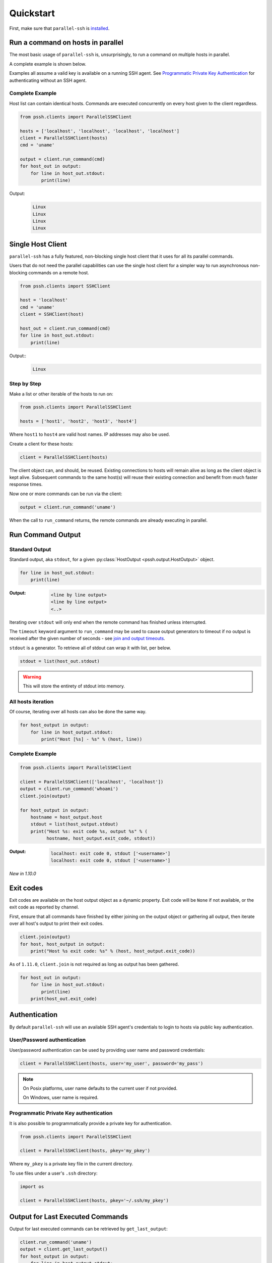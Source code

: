***********
Quickstart
***********

First, make sure that ``parallel-ssh`` is `installed <installation.html>`_.

Run a command on hosts in parallel
====================================

The most basic usage of ``parallel-ssh`` is, unsurprisingly, to run a command on multiple hosts in parallel.

A complete example is shown below.

Examples all assume a valid key is available on a running SSH agent. See `Programmatic Private Key Authentication <quickstart.html#pkey-auth>`_ for authenticating without an SSH agent.


Complete Example
-----------------

Host list can contain identical hosts. Commands are executed concurrently on every host given to the client regardless.

.. code-block:: python

   from pssh.clients import ParallelSSHClient

   hosts = ['localhost', 'localhost', 'localhost', 'localhost']
   client = ParallelSSHClient(hosts)
   cmd = 'uname'

   output = client.run_command(cmd)
   for host_out in output:
       for line in host_out.stdout:
           print(line)


Output:
  .. code-block:: bash

     Linux
     Linux
     Linux
     Linux


Single Host Client
====================

``parallel-ssh`` has a fully featured, non-blocking single host client that it uses for all its parallel commands.

Users that do not need the parallel capabilities can use the single host client for a simpler way to run asynchronous non-blocking commands on a remote host.

.. code-block:: python

   from pssh.clients import SSHClient

   host = 'localhost'
   cmd = 'uname'
   client = SSHClient(host)

   host_out = client.run_command(cmd)
   for line in host_out.stdout:
       print(line)

Output::
  .. code-block:: bash

     Linux


Step by Step
-------------

Make a list or other iterable of the hosts to run on:

.. code-block:: python

    from pssh.clients import ParallelSSHClient
    
    hosts = ['host1', 'host2', 'host3', 'host4']

Where ``host1`` to ``host4`` are valid host names. IP addresses may also be used.

Create a client for these hosts:

.. code-block:: python

    client = ParallelSSHClient(hosts)

The client object can, and should, be reused. Existing connections to hosts will remain alive as long as the client object is kept alive. Subsequent commands to the same host(s) will reuse their existing connection and benefit from much faster response times.

Now one or more commands can be run via the client:

.. code-block:: python

    output = client.run_command('uname')

When the call to ``run_command`` returns, the remote commands are already executing in parallel.


Run Command Output
===================

Standard Output
----------------

Standard output, aka ``stdout``, for a given :py:class:`HostOutput <pssh.output.HostOutput>` object.

.. code-block:: python

  for line in host_out.stdout:
      print(line)

:Output:
   .. code-block:: python

      <line by line output>
      <line by line output>
      <..>

Iterating over ``stdout`` will only end when the remote command has finished unless interrupted.

The ``timeout`` keyword argument to ``run_command`` may be used to cause output generators to timeout if no output is received after the given number of seconds - see `join and output timeouts <advanced.html#join-and-output-timeouts>`_.

``stdout`` is a generator. To retrieve all of stdout can wrap it with list, per below.

.. code-block:: python

   stdout = list(host_out.stdout)

.. warning::

   This will store the entirety of stdout into memory.

All hosts iteration
-------------------

Of course, iterating over all hosts can also be done the same way.

.. code-block:: python

  for host_output in output:
      for line in host_output.stdout:
          print("Host [%s] - %s" % (host, line))

.. _host-list-output:

Complete Example
----------------

.. code-block:: python

  from pssh.clients import ParallelSSHClient

  client = ParallelSSHClient(['localhost', 'localhost'])
  output = client.run_command('whoami')
  client.join(output)

  for host_output in output:
      hostname = host_output.host
      stdout = list(host_output.stdout)
      print("Host %s: exit code %s, output %s" % (
            hostname, host_output.exit_code, stdout))

:Output:
   .. code-block:: python

       localhost: exit code 0, stdout ['<username>']
       localhost: exit code 0, stdout ['<username>']

*New in 1.10.0*

Exit codes
==============

Exit codes are available on the host output object as a dynamic property. Exit code will be ``None`` if not available, or the exit code as reported by channel.

First, ensure that all commands have finished by either joining on the output object or gathering all output, then iterate over all host's output to print their exit codes.

.. code-block:: python

  client.join(output)
  for host, host_output in output:
      print("Host %s exit code: %s" % (host, host_output.exit_code))

As of ``1.11.0``, ``client.join`` is not required as long as output has been gathered.

.. code-block:: python

  for host_out in output:
      for line in host_out.stdout:
          print(line)
      print(host_out.exit_code)


.. seealso:: 

   :py:class:`pssh.output.HostOutput`
       Host output class documentation.

Authentication
=================

By default ``parallel-ssh`` will use an available SSH agent's credentials to login to hosts via public key authentication.

User/Password authentication
-------------------------------

User/password authentication can be used by providing user name and password credentials:

.. code-block:: python

  client = ParallelSSHClient(hosts, user='my_user', password='my_pass')

.. note::

   On Posix platforms, user name defaults to the current user if not provided.

   On Windows, user name is required.


.. _pkey-auth:

Programmatic Private Key authentication
------------------------------------------

It is also possible to programmatically provide a private key for authentication.

.. code-block:: python

   from pssh.clients import ParallelSSHClient

   client = ParallelSSHClient(hosts, pkey='my_pkey')


Where ``my_pkey`` is a private key file in the current directory.

To use files under a user's ``.ssh`` directory:

.. code-block:: python

   import os

   client = ParallelSSHClient(hosts, pkey='~/.ssh/my_pkey')


Output for Last Executed Commands
==================================

Output for last executed commands can be retrieved by ``get_last_output``:

.. code-block:: python

   client.run_command('uname')
   output = client.get_last_output()
   for host_output in output:
       for line in host_output.stdout:
           print(line)

This function can also be used to retrieve output for previously executed commands in the case where output object was not stored or is no longer available.

*New in 1.2.0*

.. _host logger:

Host Logger
=============

There is a built in host logger that can be enabled to automatically log standard output from remote hosts. This requires the ``consume_output=True`` flag on :py:func:`join <pssh.clients.native.parallel.ParallelSSHClient.join>`.

The helper function :py:func:`pssh.utils.enable_host_logger` will enable host logging to standard output, for example:

.. code-block:: python

  from pssh.utils import enable_host_logger
  enable_host_logger()

  output = client.run_command('uname')
  client.join(output, consume_output=True)

:Output:
   .. code-block:: python

      [localhost]	Linux

Using standard input
======================

Along with standard output and error, input is also available on the host output object. It can be used to send input to the remote host where required, for example password prompts or any other prompt requiring user input.

The ``stdin`` attribute on :py:class:`HostOutput <pssh.output.HostOutput>` is a file-like object giving access to the remote stdin channel that can be written to:

.. code-block:: python

  output = client.run_command('read')
  host_output = output[0]
  stdin = host_output.stdin
  stdin.write("writing to stdin\\n")
  stdin.flush()
  for line in host_output.stdout:
      print(line)

:Output:
   .. code-block:: python

      writing to stdin

Errors and Exceptions
========================

By default, ``parallel-ssh`` will raise exception on any errors connecting to hosts, whether that be connection errors such as DNS resolution failure or unreachable host, SSH authentication failures or any other errors.

Alternatively, the ``stop_on_errors`` flag is provided to tell the client to go ahead and attempt the command(s) anyway and return output for all hosts, including the exception on any hosts that failed:

.. code-block:: python

  output = client.run_command('whoami', stop_on_errors=False)

With this flag, the ``exception`` output attribute will contain the exception on any failed hosts, or ``None``:

.. code-block:: python

  client.join(output)
  for host_output in output:
      host = host_output.host
      print("Host %s: exit code %s, exception %s" % (
            host, host_output.exit_code, host_output.exception))

:Output:
   .. code-block:: python

      host1: 0, None
      host2: None, AuthenticationError <..>

.. seealso::

   Exceptions raised by the library can be found in the :mod:`pssh.exceptions` module and in API documentation.
